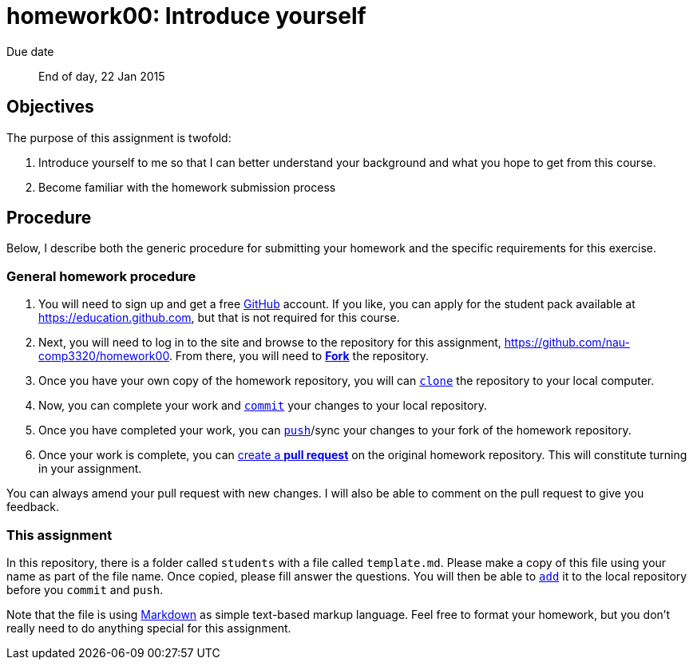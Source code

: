 homework00: Introduce yourself
==============================

Due date:: End of day, 22 Jan 2015

Objectives
----------

The purpose of this assignment is twofold:

1. Introduce yourself to me so that I can better understand your background and what you hope to get from this course.
2. Become familiar with the homework submission process


Procedure
---------

Below, I describe both the generic procedure for submitting your homework and the specific requirements for this exercise.

=== General homework procedure

1. You will need to sign up and get a free https://www.github.com[GitHub] account.  If you like, you can apply for the student pack available at https://education.github.com[], but that is not required for this course.
2. Next, you will need to log in to the site and browse to the repository for this assignment, https://github.com/nau-comp3320/homework00[].  From there, you will need to https://guides.github.com/activities/forking/[**Fork**] the repository.
3. Once you have your own copy of the homework repository, you will can http://gitref.org/creating/#clone[+clone+] the repository to your local computer.
4. Now, you can complete your work and http://gitref.org/basic/#commit[+commit+] your changes to your local repository.
5. Once you have completed your work, you can http://gitref.org/remotes/#push[+push+]/sync your changes to your fork of the homework repository.
6. Once your work is complete, you can https://help.github.com/articles/creating-a-pull-request[create a **pull request**] on the original homework repository.  This will constitute turning in your assignment.

You can always amend your pull request with new changes.  I will also be able to comment on the pull request to give you feedback.


=== This assignment

In this repository, there is a folder called +students+ with a file called +template.md+.  Please make a copy of this file using your name as part of the file name.  Once copied, please fill answer the questions.  You will then be able to http://gitref.org/basic/#add[+add+] it to the local repository before you +commit+ and +push+.

Note that the file is using https://help.github.com/articles/markdown-basics/[Markdown] as simple text-based markup language.  Feel free to format your homework, but you don't really need to do anything special for this assignment.
